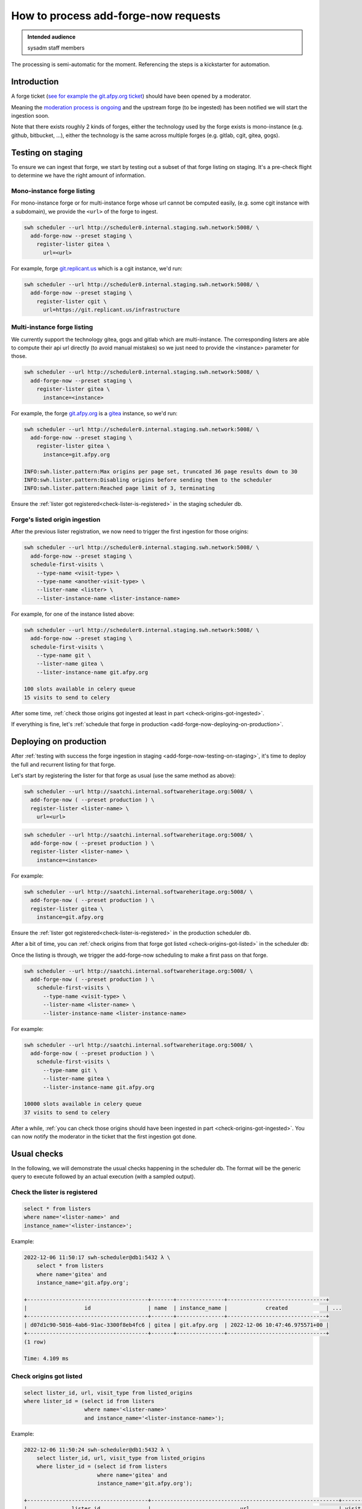 .. _how-to-process-add-forge-now-requests:

How to process add-forge-now requests
=====================================

.. admonition:: Intended audience
   :class: important

   sysadm staff members

The processing is semi-automatic for the moment. Referencing the steps is a kickstarter
for automation.


Introduction
------------

A forge ticket (`see for example the git.afpy.org ticket
<https://gitlab.softwareheritage.org/infra/sysadm-environment/-/issues/4674>`_) should
have been opened by a moderator.

Meaning the `moderation process is ongoing
<https://archive.softwareheritage.org/admin/add-forge/request/18/>`_ and the upstream
forge (to be ingested) has been notified we will start the ingestion soon.

Note that there exists roughly 2 kinds of forges, either the technology used by the
forge exists is mono-instance (e.g. github, bitbucket, ...), either the technology is
the same across multiple forges (e.g. gitlab, cgit, gitea, gogs).


.. _add-forge-now-testing-on-staging:

Testing on staging
------------------

To ensure we can ingest that forge, we start by testing out a subset of that forge
listing on staging. It's a pre-check flight to determine we have the right amount of
information.

Mono-instance forge listing
^^^^^^^^^^^^^^^^^^^^^^^^^^^

For mono-instance forge or for multi-instance forge whose url cannot be computed easily,
(e.g. some cgit instance with a subdomain), we provide the ``<url>`` of the forge to
ingest.

.. code::

   swh scheduler --url http://scheduler0.internal.staging.swh.network:5008/ \
     add-forge-now --preset staging \
       register-lister gitea \
         url=<url>

For example, forge `git.replicant.us <https://git.replicant.us/infrastructure>`_ which
is a cgit instance, we'd run:

.. code::

   swh scheduler --url http://scheduler0.internal.staging.swh.network:5008/ \
     add-forge-now --preset staging \
       register-lister cgit \
         url=https://git.replicant.us/infrastructure


Multi-instance forge listing
^^^^^^^^^^^^^^^^^^^^^^^^^^^^

We currently support the technology gitea, gogs and gitlab which are multi-instance. The
corresponding listers are able to compute their api url directly (to avoid manual
mistakes) so we just need to provide the <instance> parameter for those.

.. code::

   swh scheduler --url http://scheduler0.internal.staging.swh.network:5008/ \
     add-forge-now --preset staging \
       register-lister gitea \
         instance=<instance>


For example, the forge `git.afpy.org <https://git.afpy.org>`_ is a `gitea
<https://gitea.io/en-us/>`_ instance, so we'd run:

.. code::

   swh scheduler --url http://scheduler0.internal.staging.swh.network:5008/ \
     add-forge-now --preset staging \
       register-lister gitea \
         instance=git.afpy.org

   INFO:swh.lister.pattern:Max origins per page set, truncated 36 page results down to 30
   INFO:swh.lister.pattern:Disabling origins before sending them to the scheduler
   INFO:swh.lister.pattern:Reached page limit of 3, terminating


Ensure the :ref:`lister got registered<check-lister-is-registered>` in the staging
scheduler db.

Forge's listed origin ingestion
^^^^^^^^^^^^^^^^^^^^^^^^^^^^^^^

After the previous lister registration, we now need to trigger the first ingestion for
those origins:

.. code::

   swh scheduler --url http://scheduler0.internal.staging.swh.network:5008/ \
     add-forge-now --preset staging \
     schedule-first-visits \
       --type-name <visit-type> \
       --type-name <another-visit-type> \
       --lister-name <lister> \
       --lister-instance-name <lister-instance-name>

For example, for one of the instance listed above:

.. code::

   swh scheduler --url http://scheduler0.internal.staging.swh.network:5008/ \
     add-forge-now --preset staging \
     schedule-first-visits \
       --type-name git \
       --lister-name gitea \
       --lister-instance-name git.afpy.org

   100 slots available in celery queue
   15 visits to send to celery

After some time, :ref:`check those origins got ingested at least in part
<check-origins-got-ingested>`.

If everything is fine, let's :ref:`schedule that forge in production
<add-forge-now-deploying-on-production>`.


.. _add-forge-now-deploying-on-production:

Deploying on production
-----------------------

After :ref:`testing with success the forge ingestion in staging
<add-forge-now-testing-on-staging>`, it's time to deploy the full and recurrent listing
for that forge.

Let's start by registering the lister for that forge as usual (use the same method as
above):

.. code::

   swh scheduler --url http://saatchi.internal.softwareheritage.org:5008/ \
     add-forge-now ( --preset production ) \
     register-lister <lister-name> \
       url=<url>

.. code::

   swh scheduler --url http://saatchi.internal.softwareheritage.org:5008/ \
     add-forge-now ( --preset production ) \
     register-lister <lister-name> \
       instance=<instance>

For example:

.. code::

   swh scheduler --url http://saatchi.internal.softwareheritage.org:5008/ \
     add-forge-now ( --preset production ) \
     register-lister gitea \
       instance=git.afpy.org

Ensure the :ref:`lister got registered<check-lister-is-registered>` in the production
scheduler db.

After a bit of time, you can :ref:`check origins from that forge got listed
<check-origins-got-listed>` in the scheduler db:

Once the listing is through, we trigger the add-forge-now scheduling to make a first
pass on that forge.

.. code::

   swh scheduler --url http://saatchi.internal.softwareheritage.org:5008/ \
     add-forge-now ( --preset production ) \
       schedule-first-visits \
         --type-name <visit-type> \
         --lister-name <lister-name> \
         --lister-instance-name <lister-instance-name>

For example:

.. code::

   swh scheduler --url http://saatchi.internal.softwareheritage.org:5008/ \
     add-forge-now ( --preset production ) \
       schedule-first-visits \
         --type-name git \
         --lister-name gitea \
         --lister-instance-name git.afpy.org

   10000 slots available in celery queue
   37 visits to send to celery

After a while, :ref:`you can check those origins should have been ingested in part
<check-origins-got-ingested>`. You can now notify the moderator in the ticket that the
first ingestion got done.

.. _add-forge-now-checks:

Usual checks
------------

In the following, we will demonstrate the usual checks happening in the scheduler db.
The format will be the generic query to execute followed by an actual execution (with a
sampled output).

.. _check-lister-is-registered:

Check the lister is registered
^^^^^^^^^^^^^^^^^^^^^^^^^^^^^^

.. code::

   select * from listers
   where name='<lister-name>' and
   instance_name='<lister-instance>';

Example:

.. code::

   2022-12-06 11:50:17 swh-scheduler@db1:5432 λ \
       select * from listers
       where name='gitea' and
       instance_name='git.afpy.org';

   +--------------------------------------+-------+---------------+-------------------------------+
   |                  id                  | name  | instance_name |            created            | ...
   +--------------------------------------+-------+---------------+-------------------------------+
   | d07d1c90-5016-4ab6-91ac-3300f8eb4fc6 | gitea | git.afpy.org  | 2022-12-06 10:47:46.975571+00 |
   +--------------------------------------+-------+---------------+-------------------------------+
   (1 row)

   Time: 4.109 ms

.. _check-origins-got-listed:

Check origins got listed
^^^^^^^^^^^^^^^^^^^^^^^^

.. code::

   select lister_id, url, visit_type from listed_origins
   where lister_id = (select id from listers
                      where name='<lister-name>'
                      and instance_name='<lister-instance-name>');

Example:

.. code::

   2022-12-06 11:50:24 swh-scheduler@db1:5432 λ \
       select lister_id, url, visit_type from listed_origins
       where lister_id = (select id from listers
                          where name='gitea' and
                          instance_name='git.afpy.org');

   +--------------------------------------+-----------------------------------------------------------+------------+
   |              lister_id               |                            url                            | visit_type |
   +--------------------------------------+-----------------------------------------------------------+------------+
   | d07d1c90-5016-4ab6-91ac-3300f8eb4fc6 | https://git.afpy.org/AFPy/afpy.org.git                    | git        |
   | d07d1c90-5016-4ab6-91ac-3300f8eb4fc6 | https://git.afpy.org/foxmask/baeuda.git                   | git        |
   | d07d1c90-5016-4ab6-91ac-3300f8eb4fc6 | https://git.afpy.org/fcode/boilerplate-python.git         | git        |
   ...
   +--------------------------------------+-----------------------------------------------------------+------------+
   (15 rows)

   Time: 1225.399 ms (00:01.225)


.. _check-origins-got-ingested:

Check origins got ingested
^^^^^^^^^^^^^^^^^^^^^^^^^^

Either one of the query is fine:

.. code::

   select visit_type, url, last_visit_status from origin_visit_stats
   where visit_type='<visit-type>'
     and url like 'https://<lister-instance-name>%';

Example:

.. code::

   2022-12-12 12:08:58 softwareheritage-scheduler@belvedere:5432 λ \
       select visit_type, url, last_visit_status from origin_visit_stats
       where visit_type='git' and
       url like 'https://git.afpy.org%';

   +------------+-----------------------------------------------------------+-------------------+
   | visit_type |                            url                            | last_visit_status |
   +------------+-----------------------------------------------------------+-------------------+
   | git        | https://git.afpy.org/mdk/infra.git                        | successful        |
   | git        | https://git.afpy.org/ChristopheNan/python-docs-fr.git     | successful        |
   | git        | https://git.afpy.org/fcode/delarte.git                    | successful        |
   ...
   +------------+-----------------------------------------------------------+-------------------+
   (37 rows)

   Time: 95171.399 ms (01:35.171)

or this one, though this will take longer to execute:

.. code::

   select last_visit_status, count(ovs.url)
   from origin_visit_stats ovs
   join listed_origins lo USING(url, visit_type)
   where lister_id = (select id from listers where name='<lister-name>'
                      and instance_name='<lister-instance-name>')

Example:

.. code::

   2022-12-12 11:56:57 softwareheritage-scheduler@belvedere:5432 λ \
       select last_visit_status, count(ovs.url)
       from origin_visit_stats ovs
       join listed_origins lo USING(url, visit_type)
       where lister_id = (select id from listers
                          where name='gitea' and
                          instance_name='git.afpy.org')
       and visit_type='git'
       group by last_visit_status;

   +-------------------+-------+
   | last_visit_status | count |
   +-------------------+-------+
   | successful        |    37 |
   +-------------------+-------+
   (1 row)

   Time: 149774.756 ms (02:29.775)
